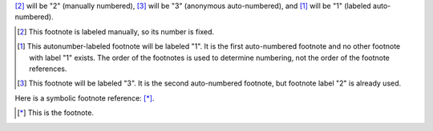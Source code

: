 [2]_ will be "2" (manually numbered),
[#]_ will be "3" (anonymous auto-numbered), and
[#label]_ will be "1" (labeled auto-numbered).

.. [2] This footnote is labeled manually, so its number is fixed.

.. [#label] This autonumber-labeled footnote will be labeled "1".
   It is the first auto-numbered footnote and no other footnote
   with label "1" exists.  The order of the footnotes is used to
   determine numbering, not the order of the footnote references.

.. [#] This footnote will be labeled "3".  It is the second
   auto-numbered footnote, but footnote label "2" is already used.

Here is a symbolic footnote reference: [*]_.

.. [*] This is the footnote.
